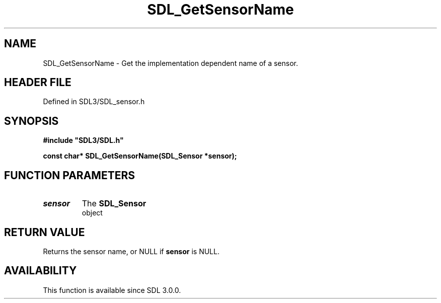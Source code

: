 .\" This manpage content is licensed under Creative Commons
.\"  Attribution 4.0 International (CC BY 4.0)
.\"   https://creativecommons.org/licenses/by/4.0/
.\" This manpage was generated from SDL's wiki page for SDL_GetSensorName:
.\"   https://wiki.libsdl.org/SDL_GetSensorName
.\" Generated with SDL/build-scripts/wikiheaders.pl
.\"  revision SDL-prerelease-3.1.1-227-gd42d66149
.\" Please report issues in this manpage's content at:
.\"   https://github.com/libsdl-org/sdlwiki/issues/new
.\" Please report issues in the generation of this manpage from the wiki at:
.\"   https://github.com/libsdl-org/SDL/issues/new?title=Misgenerated%20manpage%20for%20SDL_GetSensorName
.\" SDL can be found at https://libsdl.org/
.de URL
\$2 \(laURL: \$1 \(ra\$3
..
.if \n[.g] .mso www.tmac
.TH SDL_GetSensorName 3 "SDL 3.1.1" "SDL" "SDL3 FUNCTIONS"
.SH NAME
SDL_GetSensorName \- Get the implementation dependent name of a sensor\[char46]
.SH HEADER FILE
Defined in SDL3/SDL_sensor\[char46]h

.SH SYNOPSIS
.nf
.B #include \(dqSDL3/SDL.h\(dq
.PP
.BI "const char* SDL_GetSensorName(SDL_Sensor *sensor);
.fi
.SH FUNCTION PARAMETERS
.TP
.I sensor
The 
.BR SDL_Sensor
 object
.SH RETURN VALUE
Returns the sensor name, or NULL if
.BR sensor
is NULL\[char46]

.SH AVAILABILITY
This function is available since SDL 3\[char46]0\[char46]0\[char46]


